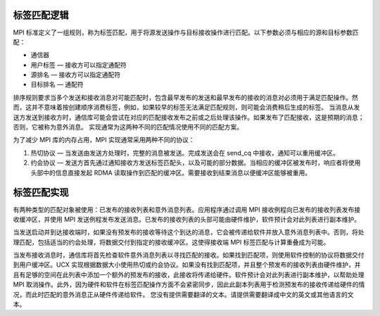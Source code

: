 标签匹配逻辑
===============

MPI 标准定义了一组规则，称为标签匹配，用于将源发送操作与目标接收操作进行匹配。以下参数必须与相应的源和目标参数匹配：

* 通信器
* 用户标签 — 接收方可以指定通配符
* 源排名 — 接收方可以指定通配符
* 目标排名 — 通配符

排序规则要求当多个发送和接收消息对可能匹配时，包含最早发布的发送和最早发布的接收的消息对必须用于满足匹配操作。然而，这并不意味着按创建顺序消费标签，例如，如果较早的标签无法满足匹配规则，则可能会消费稍后生成的标签。
当消息从发送方发送到接收方时，通信库可能会尝试在对应的匹配接收发布之前或之后处理该操作。如果发布了匹配接收，这是预期的消息；否则，它被称为意外消息。
实现通常为这两种不同的匹配情况使用不同的匹配方案。

为了减少 MPI 库的内存占用，MPI 实现通常采用两种不同的协议：

1. 热切协议 — 当发送由发送方处理时，完整的消息被发送。完成发送会在 send_cq 中接收，通知可以重用缓冲区。
2. 约会协议 — 发送方首先通过通知接收方发送标签匹配头，以及可能的部分数据。当相应的缓冲区被发布时，响应者将使用头部中的信息直接发起 RDMA 读取操作到匹配的缓冲区。需要接收到结束消息以便缓冲区能够被重用。

标签匹配实现
=================

有两种类型的匹配对象被使用：已发布的接收列表和意外消息列表。应用程序通过调用 MPI 接收例程向已发布的接收列表发布接收缓冲区，并使用 MPI 发送例程发布发送消息。已发布的接收列表的头部可能由硬件维护，软件预计会对此列表进行副本维护。

当发送启动并到达接收端时，如果没有预发布的接收等待这个到达的消息，它会被传递给软件并放入意外消息列表中。否则，将处理匹配，包括适当的约会处理，将数据交付到指定的接收缓冲区。这使得接收端 MPI 标签匹配与计算重叠成为可能。

当发布接收消息时，通信库将首先检查软件意外消息列表以寻找匹配的接收。如果找到匹配项，则使用软件控制的协议将数据交付到用户缓冲区。UCX 实现根据数据大小使用热切或约会协议。如果没有找到匹配项，并且整个预发布的接收列表由硬件维护，并且有足够的空间在此列表中添加一个额外的预发布的接收，此接收将传递给硬件。软件预计会对此列表进行副本维护，以帮助处理 MPI 取消操作。此外，因为硬件和软件在标签匹配操作方面不会紧密同步，因此此副本列表用于检测预发布的接收传递给硬件的情况，而此时匹配的意外消息正从硬件传递给软件。
您没有提供需要翻译的文本。请提供需要翻译成中文的英文或其他语言的文本。
